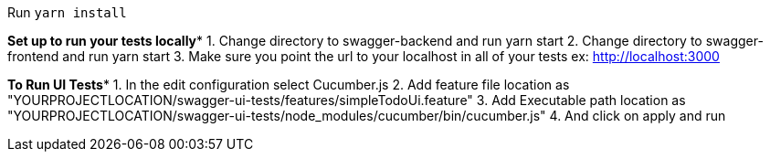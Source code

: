 Run `yarn install`


*****Set up to run your tests locally******
1. Change directory to swagger-backend and run yarn start
2. Change directory to swagger-frontend and run yarn start
3. Make sure you point the url to your localhost in all of your tests ex: http://localhost:3000

*****To Run UI Tests******
1. In the edit configuration select Cucumber.js
2. Add feature file location as "YOURPROJECTLOCATION/swagger-ui-tests/features/simpleTodoUi.feature"
3. Add Executable path location as "YOURPROJECTLOCATION/swagger-ui-tests/node_modules/cucumber/bin/cucumber.js"
4. And click on apply and run
